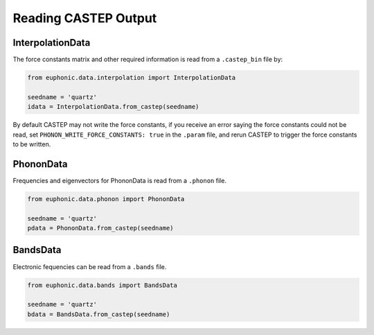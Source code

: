 .. _read_castep:

=====================
Reading CASTEP Output
=====================

InterpolationData
-----------------

The force constants matrix and other required information is read from a
``.castep_bin`` file by:

.. code-block:: py

    from euphonic.data.interpolation import InterpolationData

    seedname = 'quartz'
    idata = InterpolationData.from_castep(seedname)

By default CASTEP may not write the force constants, if you receive an error
saying the force constants could not be read, set
``PHONON_WRITE_FORCE_CONSTANTS: true`` in the ``.param`` file, and rerun CASTEP
to trigger the force constants to be written.

PhononData
----------

Frequencies and eigenvectors for PhononData is read from a ``.phonon`` file.

.. code-block:: py

    from euphonic.data.phonon import PhononData

    seedname = 'quartz'
    pdata = PhononData.from_castep(seedname)

BandsData
---------
Electronic fequencies can be read from a ``.bands`` file.

.. code-block:: py

    from euphonic.data.bands import BandsData

    seedname = 'quartz'
    bdata = BandsData.from_castep(seedname)
